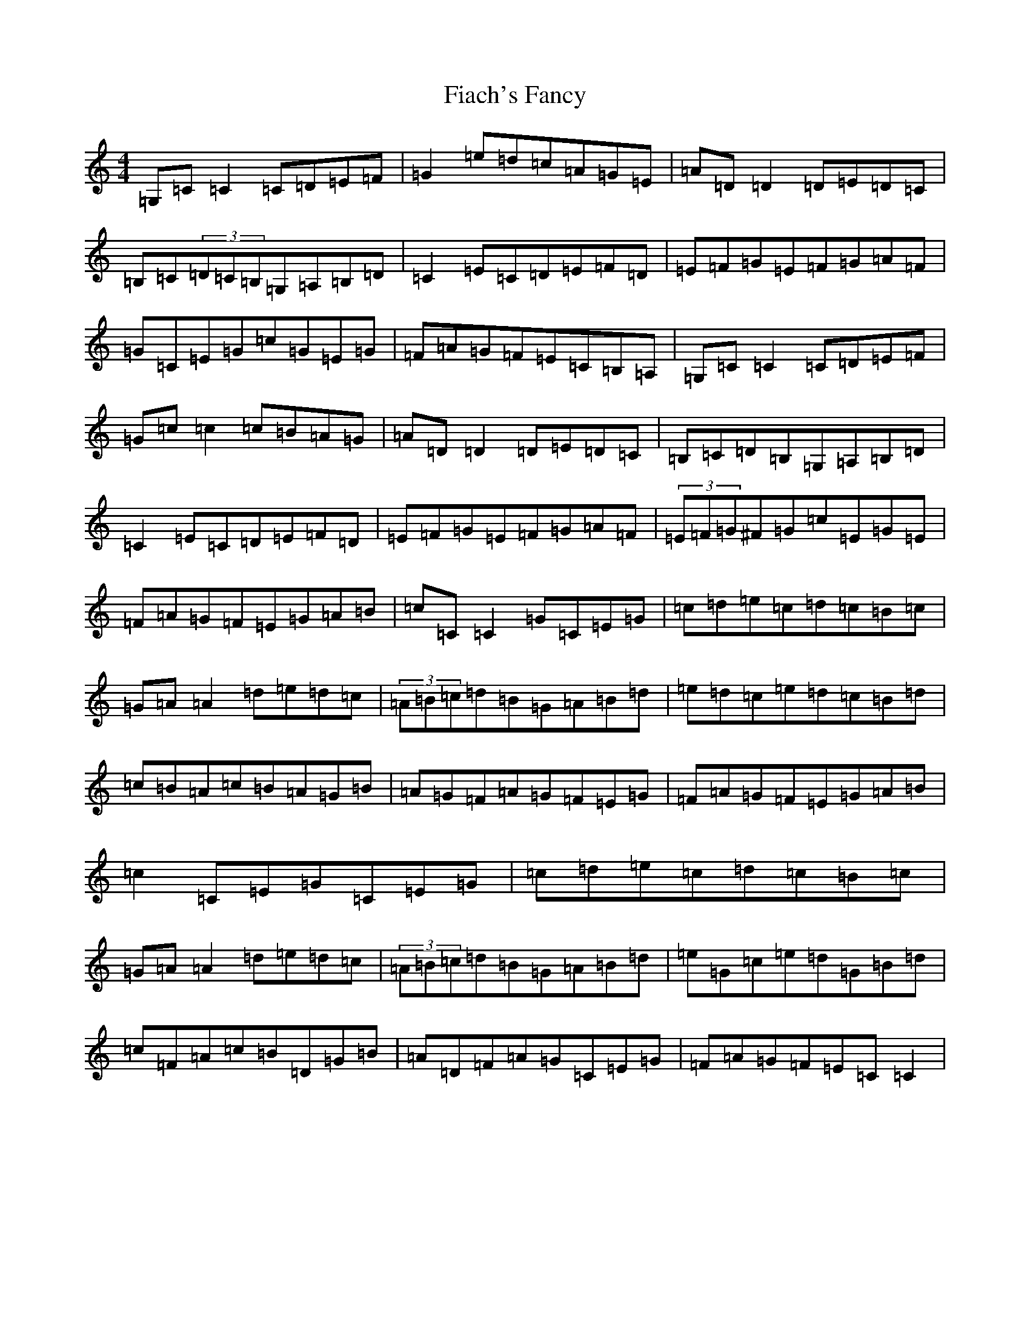 X: 6698
T: Fiach's Fancy
S: https://thesession.org/tunes/5458#setting5458
R: reel
M:4/4
L:1/8
K: C Major
=G,=C=C2=C=D=E=F|=G2=e=d=c=A=G=E|=A=D=D2=D=E=D=C|=B,=C(3=D=C=B,=G,=A,=B,=D|=C2=E=C=D=E=F=D|=E=F=G=E=F=G=A=F|=G=C=E=G=c=G=E=G|=F=A=G=F=E=C=B,=A,|=G,=C=C2=C=D=E=F|=G=c=c2=c=B=A=G|=A=D=D2=D=E=D=C|=B,=C=D=B,=G,=A,=B,=D|=C2=E=C=D=E=F=D|=E=F=G=E=F=G=A=F|(3=E=F=G^F=G=c=E=G=E|=F=A=G=F=E=G=A=B|=c=C=C2=G=C=E=G|=c=d=e=c=d=c=B=c|=G=A=A2=d=e=d=c|(3=A=B=c=d=B=G=A=B=d|=e=d=c=e=d=c=B=d|=c=B=A=c=B=A=G=B|=A=G=F=A=G=F=E=G|=F=A=G=F=E=G=A=B|=c2=C=E=G=C=E=G|=c=d=e=c=d=c=B=c|=G=A=A2=d=e=d=c|(3=A=B=c=d=B=G=A=B=d|=e=G=c=e=d=G=B=d|=c=F=A=c=B=D=G=B|=A=D=F=A=G=C=E=G|=F=A=G=F=E=C=C2|